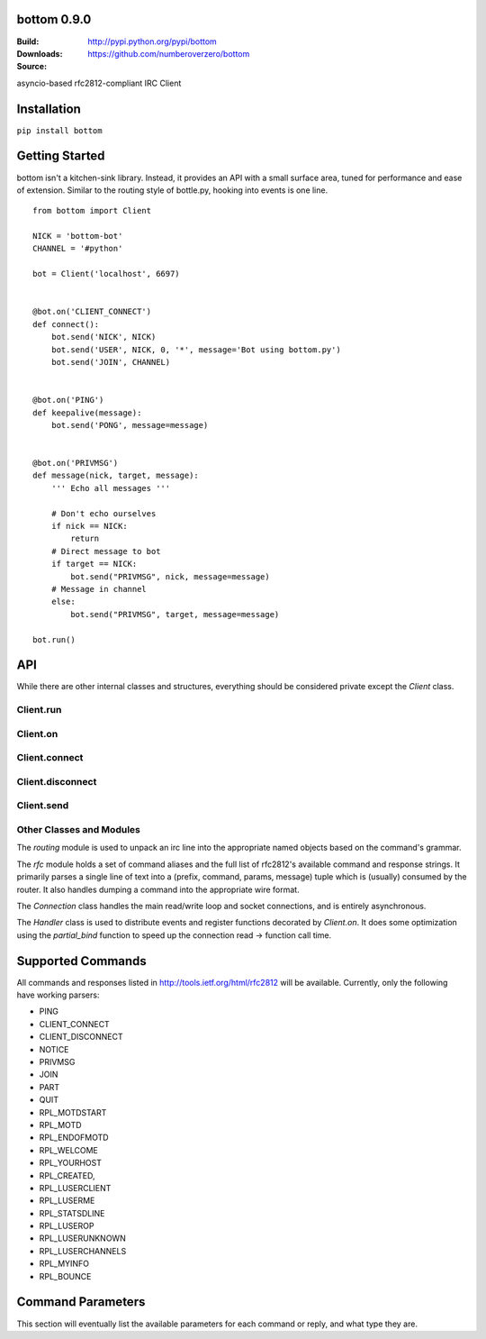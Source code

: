 bottom 0.9.0
============

:Build: |build|_ |coverage|_
:Downloads: http://pypi.python.org/pypi/bottom
:Source: https://github.com/numberoverzero/bottom

.. |build| image:: https://travis-ci.org/numberoverzero/bottom.svg?branch=master
.. _build: https://travis-ci.org/numberoverzero/bottom
.. |coverage| image:: https://coveralls.io/repos/numberoverzero/bottom/badge.png?branch=master
.. _coverage: https://coveralls.io/r/numberoverzero/bottom?branch=master

asyncio-based rfc2812-compliant IRC Client

Installation
============

``pip install bottom``

Getting Started
===============

bottom isn't a kitchen-sink library.  Instead, it provides an API with a small
surface area, tuned for performance and ease of extension.  Similar to the
routing style of bottle.py, hooking into events is one line.

::

    from bottom import Client

    NICK = 'bottom-bot'
    CHANNEL = '#python'

    bot = Client('localhost', 6697)


    @bot.on('CLIENT_CONNECT')
    def connect():
        bot.send('NICK', NICK)
        bot.send('USER', NICK, 0, '*', message='Bot using bottom.py')
        bot.send('JOIN', CHANNEL)


    @bot.on('PING')
    def keepalive(message):
        bot.send('PONG', message=message)


    @bot.on('PRIVMSG')
    def message(nick, target, message):
        ''' Echo all messages '''

        # Don't echo ourselves
        if nick == NICK:
            return
        # Direct message to bot
        if target == NICK:
            bot.send("PRIVMSG", nick, message=message)
        # Message in channel
        else:
            bot.send("PRIVMSG", target, message=message)

    bot.run()

API
===

While there are other internal classes and structures, everything should be
considered private except the `Client` class.

Client.run
----------

Client.on
----------

Client.connect
--------------

Client.disconnect
-----------------

Client.send
-----------

Other Classes and Modules
-------------------------

The `routing` module is used to unpack an irc line into the appropriate named
objects based on the command's grammar.

The `rfc` module holds a set of command aliases and the full list of rfc2812's
available command and response strings.  It primarily parses a single line of
text into a (prefix, command, params, message) tuple which is (usually)
consumed by the router.  It also handles dumping a command into the appropriate
wire format.

The `Connection` class handles the main read/write loop and socket connections,
and is entirely asynchronous.

The `Handler` class is used to distribute events and register functions
decorated by `Client.on`.  It does some optimization using the `partial_bind`
function to speed up the connection read -> function call time.

Supported Commands
==================

All commands and responses listed in http://tools.ietf.org/html/rfc2812
will be available.  Currently, only the following have working parsers:

* PING
* CLIENT_CONNECT
* CLIENT_DISCONNECT
* NOTICE
* PRIVMSG
* JOIN
* PART
* QUIT
* RPL_MOTDSTART
* RPL_MOTD
* RPL_ENDOFMOTD
* RPL_WELCOME
* RPL_YOURHOST
* RPL_CREATED,
* RPL_LUSERCLIENT
* RPL_LUSERME
* RPL_STATSDLINE
* RPL_LUSEROP
* RPL_LUSERUNKNOWN
* RPL_LUSERCHANNELS
* RPL_MYINFO
* RPL_BOUNCE

Command Parameters
==================

This section will eventually list the available parameters for each command or
reply, and what type they are.
